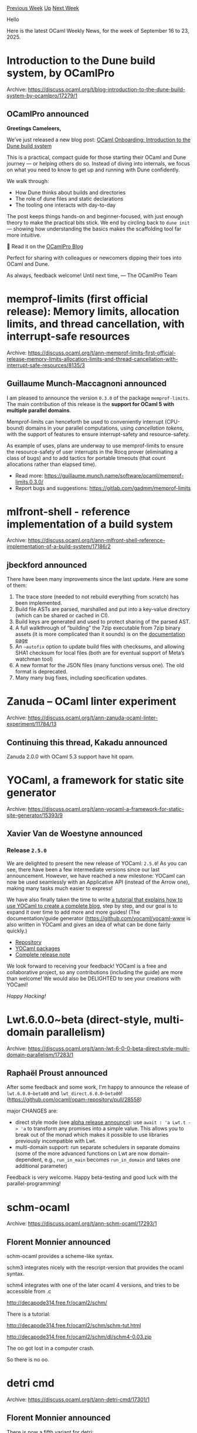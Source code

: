 #+OPTIONS: ^:nil
#+OPTIONS: html-postamble:nil
#+OPTIONS: num:nil
#+OPTIONS: toc:nil
#+OPTIONS: author:nil
#+HTML_HEAD: <style type="text/css">#table-of-contents h2 { display: none } .title { display: none } .authorname { text-align: right }</style>
#+HTML_HEAD: <style type="text/css">.outline-2 {border-top: 1px solid black;}</style>
#+TITLE: OCaml Weekly News
[[https://alan.petitepomme.net/cwn/2025.09.16.html][Previous Week]] [[https://alan.petitepomme.net/cwn/index.html][Up]] [[https://alan.petitepomme.net/cwn/2025.09.30.html][Next Week]]

Hello

Here is the latest OCaml Weekly News, for the week of September 16 to 23, 2025.

#+TOC: headlines 1


* Introduction to the Dune build system, by OCamlPro
:PROPERTIES:
:CUSTOM_ID: 1
:END:
Archive: https://discuss.ocaml.org/t/blog-introduction-to-the-dune-build-system-by-ocamlpro/17279/1

** OCamlPro announced


*Greetings Cameleers,*

We’ve just released a new blog post: [[https://ocamlpro.com/blog/2025_07_29_ocaml_onboarding_introduction_to_dune/][OCaml Onboarding: Introduction to the Dune build system]]

This is a practical, compact guide for those starting their OCaml and Dune journey — or helping others do so. Instead of diving into internals, we focus on what you need to know to get up and running with Dune confidently.

We walk through:
- How Dune thinks about builds and directories
- The role of dune files and static declarations
- The tooling one interacts with day-to-day

The post keeps things hands-on and beginner-focused, with just enough theory to make the practical bits stick. We end by circling back to ~dune init~ — showing how understanding the basics makes the scaffolding tool far more intuitive.

📝 Read it on the [[https://ocamlpro.com/blog/][OCamlPro Blog]]

Perfect for sharing with colleagues or newcomers dipping their toes into OCaml and Dune.

As always, feedback welcome!
Until next time,
— The OCamlPro Team
      



* memprof-limits (first official release): Memory limits, allocation limits, and thread cancellation, with interrupt-safe resources
:PROPERTIES:
:CUSTOM_ID: 2
:END:
Archive: https://discuss.ocaml.org/t/ann-memprof-limits-first-official-release-memory-limits-allocation-limits-and-thread-cancellation-with-interrupt-safe-resources/8135/3

** Guillaume Munch-Maccagnoni announced


I am pleased to announce the version ~0.3.0~ of the package ~memprof-limits~. The main contribution of this release is the *support for OCaml 5 with multiple parallel domains*.

Memprof-limits can henceforth be used to conveniently interrupt (CPU-bound) domains in your parallel computations, using /cancellation tokens/, with the support of features to ensure interrupt-safety and resource-safety.

As example of uses, plans are underway to use memprof-limits to ensure the resource-safety of user interrupts in the Rocq prover (eliminating a class of bugs) and to add tactics for portable timeouts (that count allocations rather than elapsed time).

- Read more: https://guillaume.munch.name/software/ocaml/memprof-limits.0.3.0/
- Report bugs and suggestions: https://gitlab.com/gadmm/memprof-limits
      



* mlfront-shell - reference implementation of a build system
:PROPERTIES:
:CUSTOM_ID: 3
:END:
Archive: https://discuss.ocaml.org/t/ann-mlfront-shell-reference-implementation-of-a-build-system/17186/2

** jbeckford announced


There have been many improvements since the last update. Here are some of them:

1. The trace store (needed to not rebuild everything from scratch) has been implemented.
2. Build file ASTs are parsed, marshalled and put into a key-value directory (which can be shared or cached in CI).
3. Build keys are generated and used to protect sharing of the parsed AST.
4. A full walkthrough of “building” the 7zip executable from 7zip binary assets (it is more complicated than it sounds) is on the [[https://github.com/diskuv/dk?tab=readme-ov-file#using-the-build-tool-to-create-a-multi-platform-package][documentation page]]
5. An ~–autofix~ option to update build files with checksums, and allowing SHA1 checksum for local files (both are for eventual support of Meta’s watchman tool)
6. A new format for the JSON files (many functions versus one). The old format is deprecated.
7. Many many bug fixes, including specification updates.
      



* Zanuda -- OCaml linter experiment
:PROPERTIES:
:CUSTOM_ID: 4
:END:
Archive: https://discuss.ocaml.org/t/ann-zanuda-ocaml-linter-experiment/11784/13

** Continuing this thread, Kakadu announced


Zanuda 2.0.0 with OCaml 5.3 support have hit opam.
      



* YOCaml, a framework for static site generator
:PROPERTIES:
:CUSTOM_ID: 5
:END:
Archive: https://discuss.ocaml.org/t/ann-yocaml-a-framework-for-static-site-generator/15393/9

** Xavier Van de Woestyne announced


*** Release ~2.5.0~
We are delighted to present the new release of YOCaml: ~2.5.0~!
As you can see, there have been a few intermediate versions since our last announcement. However, we have reached a new milestone: YOCaml can now be used seamlessly with an Applicative API (instead of the Arrow one), making many tasks much easier to express!

We have also finally taken the time to write [[https://yocaml.github.io/tutorial][a tutorial that explains how to use YOCaml to create a complete blog]], step by step, and our goal is to expand it over time to add more and more guides! (The documentation/guide generator (https://github.com/yocaml/yocaml-www is also written in YOCaml and gives an idea of what can be done fairly quickly.)

- [[https://github.com/xhtmlboi/yocaml][Repository]]
- [[https://ocaml.org/packages/search?q=yocaml][YOCaml packages]]
- [[https://github.com/xhtmlboi/yocaml/releases/tag/v2.5.0][Complete release note]]

We look forward to receiving your feedback! YOCaml is a free and collaborative project, so any contributions (including the guide) are more than welcome! We would also be DELIGHTED to see your creations with YOCaml!  

/Happy Hacking!/
      



* Lwt.6.0.0~beta (direct-style, multi-domain parallelism)
:PROPERTIES:
:CUSTOM_ID: 6
:END:
Archive: https://discuss.ocaml.org/t/ann-lwt-6-0-0-beta-direct-style-multi-domain-parallelism/17283/1

** Raphaël Proust announced


After some feedback and some work, I'm happy to announce the release of ~lwt.6.0.0~beta00~ and ~lwt_direct.6.0.0~beta00~! (https://github.com/ocaml/opam-repository/pull/28558)

major CHANGES are:
- direct style mode (see [[https://discuss.ocaml.org/t/ann-lwt-6-0-0-alpha-direct-style/16972/32][alpha release announce]]): use ~await : 'a Lwt.t -> 'a~ to transform any promises into a simple value. This allows you to break out of the monad which makes it possible to use libraries previously incompatible with Lwt.
- multi-domain support: run separate schedulers in separate domains (some of the more advanced functions on Lwt are now domain-dependent, e.g., ~run_in_main~ becomes ~run_in_domain~ and takes one additional parameter)

Feedback is very welcome. Happy beta-testing and good luck with the parallel-programming!
      



* schm-ocaml
:PROPERTIES:
:CUSTOM_ID: 7
:END:
Archive: https://discuss.ocaml.org/t/ann-schm-ocaml/17293/1

** Florent Monnier announced


schm-ocaml provides a scheme-like syntax.

schm3 integrates nicely with the rescript-version that provides the ocaml syntax.

schm4 integrates with one of the later ocaml 4 versions, and tries to be accessible from .c

http://decapode314.free.fr/ocaml2/schm/

There is a tutorial:

http://decapode314.free.fr/ocaml2/schm/schm-tut.html

http://decapode314.free.fr/ocaml2/schm/dl/schm4-0.03.zip

The oo got lost in a computer crash.

So there is no oo.
      



* detri cmd
:PROPERTIES:
:CUSTOM_ID: 8
:END:
Archive: https://discuss.ocaml.org/t/ann-detri-cmd/17301/1

** Florent Monnier announced


There is now a fifth variant for detri:

http://decapode314.free.fr/ocaml/detris.html

This fifth one outputs .html, in-stead of console.

If you took a previous version for the console, it was already something you could do by-yourself easily rewriting the console esc-chars to html, but now there is a ready-made one.

(There is also a small tutorial, but it should be re-written,

http://decapode314.free.fr/ocaml/detri/tut/detri-tut.html

)
      



* seven ocaml tutorials
:PROPERTIES:
:CUSTOM_ID: 9
:END:
Archive: https://discuss.ocaml.org/t/ann-s-tut-seven-ocaml-tutorials/17302/1

** Florent Monnier announced


You will find seven new ocaml-tutorials on this page that I wrote recently:

http://decapode314.free.fr/ocaml2/blog/

It was not writen with a chat-bot, but you will maybe notice a difference in the style of writing, since I’m using a chat-bot.
      



* Ortac/Wrapper: a new plugin for specification driven unit testing
:PROPERTIES:
:CUSTOM_ID: 10
:END:
Archive: https://discuss.ocaml.org/t/ann-ortac-wrapper-a-new-plugin-for-specification-driven-unit-testing/17304/1

** Charlène_Gros announced


Hello everyone,

We, at Tarides, are excited to announce the release of a new plugin for ~ortac~: [[https://github.com/ocaml-gospel/ortac/tree/main/plugins/wrapper][Ortac/Wrapper]]!

This plugin is part of the Gospel project, a contract-based behavioural specification language for OCaml. ~ortac~ is a tool that converts an OCaml module interface with [[https://github.com/ocaml-gospel/gospel][Gospel]] specifications into code to check those specifications. There are various ways to check specifications, all provided by plugins, and this post announces the new plugin: Ortac/Wrapper!

This plugin is designed to generate a wrapped module that exposes the same interface as the original module but instruments all function calls with assertions corresponding to the Gospel specifications.
The main objective is to assist with unit testing. You provide the Gospel specification for your file, and Ortac will instrument it. When you run the unit tests on the wrapped version, if a specification is violated, Ortac will crash with an explicit error, telling you which portion of your code is incorrect and which specifications were violated.

This work has been started by Clément Pascutto during his PhD at LMF and Tarides https://theses.hal.science/tel-04696708v1.
I continued his work to support some Gospel features such as the ~old~ operator and models.

*** Installation

To install the Wrapper plugin, use the following command:
~opam install ortac-wrapper~

This will install the following OPAM packages:

- ~ortac-core.opam~ which provides the ~ortac~ command-line tool and the core functionalities used by all plugins,
- ~ortac-runtime.opam~ which provides the support library for the code generated by the Wrapper Ortac plugin,
- ~ortac-wrapper.opam~ which provides the Wrapper plugin for the ~ortac~ command-line tool.

**** To automatically generate dune files

If you need dune rules to integrate Ortac into your project, you can install the Dune plugin:
~opam install ortac-dune~
This will install the following OPAM packages:

- ~ortac-core.opam~ which provides the ~ortac~ command-line tool and the core functionalities used by all plugins,
- ~ortac-dune.opam~ which provides the Dune plugin for the ~ortac~ command-line tool.

*** Try it!

Let’s dive into a mini tutorial to see how the Ortac/Wrapper plugin can be used to enhance your unit testing with Gospel specifications. We’ll walk through creating a simple polymorphic container type with limited capacity and see how to specify and test its behavior using Gospel.

**** 1- Define the type and models

First, we define a polymorphic container type ~'a t~ with Gospel specifications. This type will have a fixed capacity and a mutable list of contents.

#+begin_src ocaml
type 'a t
(*@ model capacity: int
	mutable model contents: 'a list
	with t
	invariant t.capacity > 0
	invariant List.length t.contents <= t.capacity *)
#+end_src

Here, we define two models:

- ~capacity~: Represents the fixed size of the container.
- ~contents~: Represents the mutable list of elements currently stored in the container.

The invariants ensure that the capacity is always positive and that the contents list never exceeds the declared capacity.

**** 2- Specify function behavior

Next, we specify the behavior of functions that manipulate the type ~'a t~. We’ll define a ~create~ function to initialize the container and an ~add~ function to insert elements into the container.

#+begin_src ocaml
val create: int -> 'a t
(*@ t = create c
	requires c > 0
	ensures t.capacity = c
	ensures t.contents = [] *)
val add: 'a t -> 'a -> unit
(*@ add t x
	modifies t.contents
	ensures t.contents = x :: (old t.contents) *)
#+end_src

Here the functions ~create~ and ~add~ are specified in Gospel.

- The ~create~ function requires the capacity ~c~ to be strictly positive and ensures that the model of the new container has the specified capacity and an empty list of contents.
- The ~add~ function modifies the contents of the container and ensures that the new element ~x~ is added to the list of contents.

**** 3- Define projection functions

To validate these specifications at runtime, you need to provide projection functions that link OCaml values to their Gospel models. Projection functions can be defined in two ways.

- Using the same name as the model.
- Using a different name, annotated with the attribute ~@@projection_for~ and the name of its Gospel model.

For our example, we define the projection functions as follows.

#+begin_src ocaml
val capacity : 'a t -> int
val to_list : 'a t -> 'a list [@@projection_for contents]
#+end_src

Where we encounter the two types of naming.

- The ~capacity~ function directly corresponds to the ~capacity~ model.
- The ~to_seq~ function is explicitly declared as the projection for the ~contents~ model using the ~@@projection_for~ attribute.

These projection functions are mandatory for the Wrapper plugin to instrument the specifications. If any projection function is missing, nothing will be generated and an error will be printed.

**** 4- Generate the wrapped version

Once you have both of the interface file annotated with Gospel and your implementation, you can start the generation.
If you have installed the ~ortac-dune~ package (which is recommended), you need to add the following in the dune file where you want to put the tests.

#+begin_example
(rule
 (alias runtest)
 (mode promote)
 (action
  (with-stdout-to
   dune.wrapper.inc
   (setenv
    ORTAC_ONLY_PLUGIN
    dune-rules
    (run ortac dune wrapper <path to lib/lib.mli>)))))
#+end_example

This will generate an additional Dune file called ~dune.wrapper.inc~ that you will need to include once created: ~(include dune.wrapper.inc)~. Also, add the name of the wrapped module to the ~libraries~ stanza of the test folder.

**** 5- Add unit tests

In order to test the ~Lib~ module, we can now simply write a program using the wrapped version. No need to specify the expected behaviour as the instrumentation will take care of that.

For example, if you run the following program:

#+begin_src ocaml
open Lib_wrapped
let () =
  let q = create 3 in
  add q 1;
  let q2 = create (-1) in
  add q2 1;
  ()
#+end_src

You will obtain the following result:

#+begin_example
File "lib.mli", line 8, characters 0-175:
Runtime error in function ~create'
  - the pre-condition
      `c > 0'
    was violated.
Fatal error: exception Ortac_runtime.Error(_)
#+end_example

This process helps ensure that your code adheres to the specified behavior, making your unit tests more robust and informative.

*** Feel free to report

For more information here is the link of the [[https://github.com/ocaml-gospel/ortac/blob/main/plugins/wrapper/README.md][dedicated README]].
If you encounter any bugs or misunderstandings, please feel free to report them as an issue on [[https://github.com/ocaml-gospel/ortac/issues][GitHub]].

We hope this plugin will be useful to you and look forward to your feedback!

*** Acknowledgments

This work is partly founded by the ANR grant ANR-22-CE48-0013.
      



* Other OCaml News
:PROPERTIES:
:CUSTOM_ID: 11
:END:
** From the ocaml.org blog


Here are links from many OCaml blogs aggregated at [[https://ocaml.org/blog/][the ocaml.org blog]].

- [[https://ocaml.org/events][Upcoming OCaml Events]]
- [[https://fearful-odds.rocks/blog/database-testing-for-chaufr][Database Testing in OCaml: From CRUD to Connection Pool Stress Testing]]
- [[https://roscidus.com/blog/blog/2025/09/20/ocaml-vulkan/][Vulkan graphics in OCaml vs C]]
- [[https://www.tunbury.org/2025/09/17/parquet-files/][Apache Parquet Files]]
- [[https://www.tunbury.org/2025/09/17/optimising-parquet-files/][Optimising Data Access in Parquet Files]]
- [[https://www.tunbury.org/2025/09/17/freebsd-unionfs/][FreeBSD unionfs deadlock]]
- [[https://www.dra27.uk/blog/platform/2025/09/17/late-to-the-party.html][A first foray into agentic coding]]
- [[https://blog.robur.coop/articles/mollymawk-autoconfig.html][Auto-configuration of MirageOS unikernels]]
      



* Old CWN
:PROPERTIES:
:UNNUMBERED: t
:END:

If you happen to miss a CWN, you can [[mailto:alan.schmitt@polytechnique.org][send me a message]] and I'll mail it to you, or go take a look at [[https://alan.petitepomme.net/cwn/][the archive]] or the [[https://alan.petitepomme.net/cwn/cwn.rss][RSS feed of the archives]].

If you also wish to receive it every week by mail, you may subscribe to the [[https://sympa.inria.fr/sympa/info/caml-list][caml-list]].

#+BEGIN_authorname
[[https://alan.petitepomme.net/][Alan Schmitt]]
#+END_authorname
